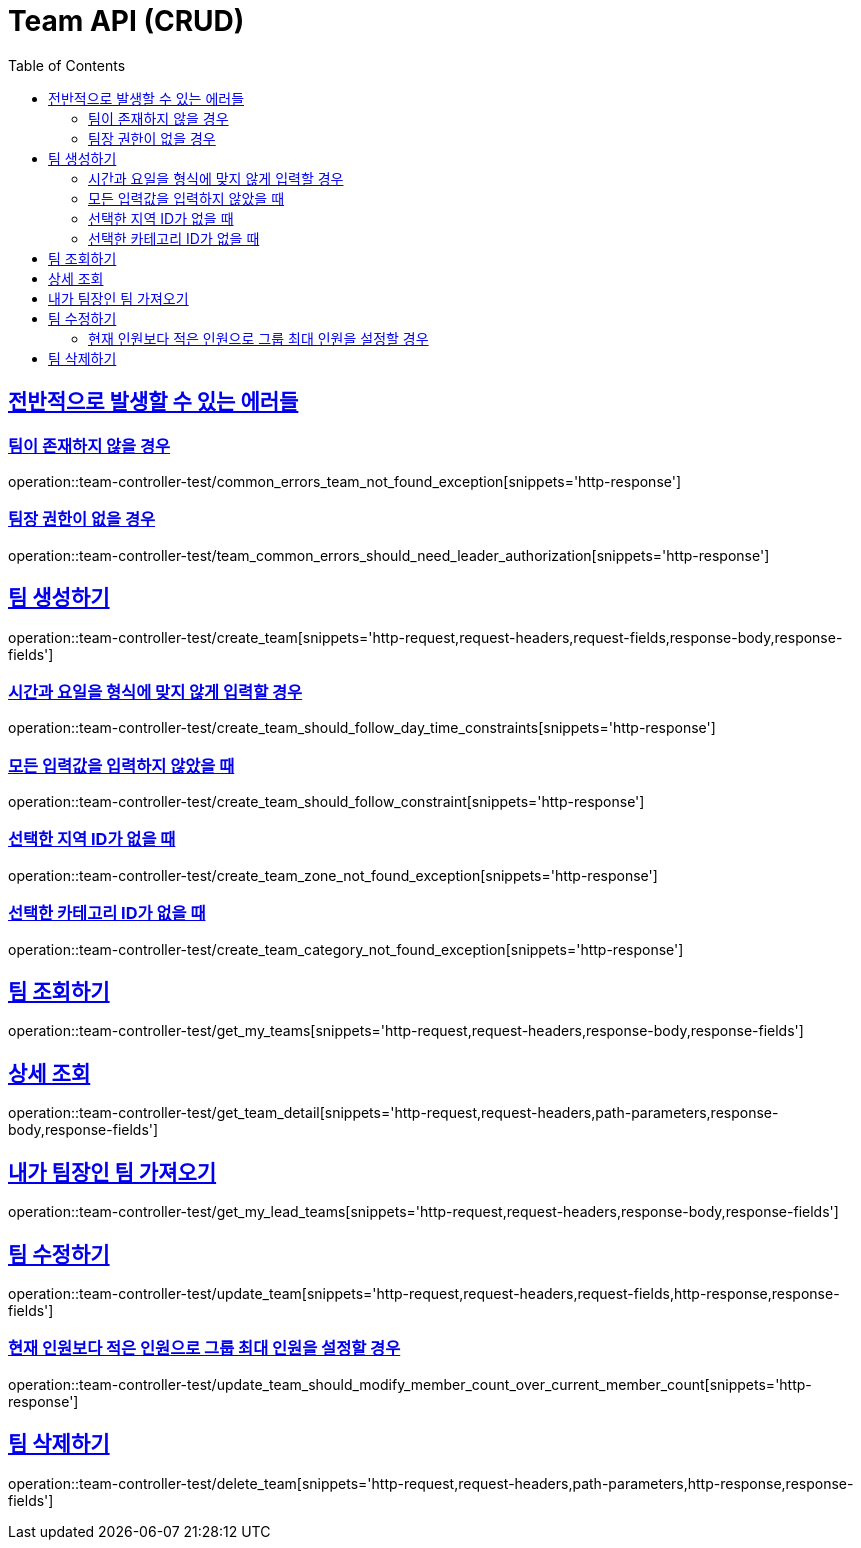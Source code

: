 :doctype: book
:icons: font
:source-highlighter: highlightjs
:toc: left
:toclevels: 2
:sectlinks:
:docinfo: shared-head

[[Team]]
= Team API (CRUD)

[[Common-Error]]
== 전반적으로 발생할 수 있는 에러들

=== 팀이 존재하지 않을 경우
operation::team-controller-test/common_errors_team_not_found_exception[snippets='http-response']

=== 팀장 권한이 없을 경우
operation::team-controller-test/team_common_errors_should_need_leader_authorization[snippets='http-response']

[[Team-생성]]
== 팀 생성하기
operation::team-controller-test/create_team[snippets='http-request,request-headers,request-fields,response-body,response-fields']

=== 시간과 요일을 형식에 맞지 않게 입력할 경우
operation::team-controller-test/create_team_should_follow_day_time_constraints[snippets='http-response']

=== 모든 입력값을 입력하지 않았을 때
operation::team-controller-test/create_team_should_follow_constraint[snippets='http-response']

=== 선택한 지역 ID가 없을 때
operation::team-controller-test/create_team_zone_not_found_exception[snippets='http-response']

=== 선택한 카테고리 ID가 없을 때
operation::team-controller-test/create_team_category_not_found_exception[snippets='http-response']

[[Team-조회]]
== 팀 조회하기
operation::team-controller-test/get_my_teams[snippets='http-request,request-headers,response-body,response-fields']

== 상세 조회
operation::team-controller-test/get_team_detail[snippets='http-request,request-headers,path-parameters,response-body,response-fields']

== 내가 팀장인 팀 가져오기
operation::team-controller-test/get_my_lead_teams[snippets='http-request,request-headers,response-body,response-fields']


[[Team-수정]]
== 팀 수정하기
operation::team-controller-test/update_team[snippets='http-request,request-headers,request-fields,http-response,response-fields']

=== 현재 인원보다 적은 인원으로 그룹 최대 인원을 설정할 경우
operation::team-controller-test/update_team_should_modify_member_count_over_current_member_count[snippets='http-response']

[[Team-삭제]]
== 팀 삭제하기
operation::team-controller-test/delete_team[snippets='http-request,request-headers,path-parameters,http-response,response-fields']
